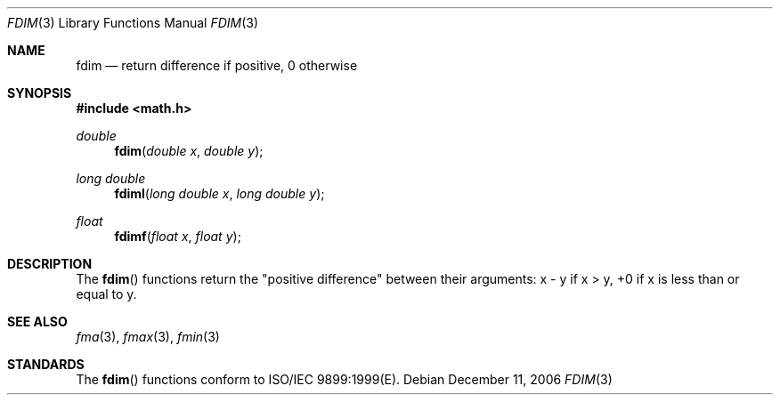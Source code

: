 .\" Copyright (c) 1985, 1991 The Regents of the University of California.
.\" All rights reserved.
.\"
.\" Redistribution and use in source and binary forms, with or without
.\" modification, are permitted provided that the following conditions
.\" are met:
.\" 1. Redistributions of source code must retain the above copyright
.\"    notice, this list of conditions and the following disclaimer.
.\" 2. Redistributions in binary form must reproduce the above copyright
.\"    notice, this list of conditions and the following disclaimer in the
.\"    documentation and/or other materials provided with the distribution.
.\" 3. All advertising materials mentioning features or use of this software
.\"    must display the following acknowledgement:
.\"	This product includes software developed by the University of
.\"	California, Berkeley and its contributors.
.\" 4. Neither the name of the University nor the names of its contributors
.\"    may be used to endorse or promote products derived from this software
.\"    without specific prior written permission.
.\"
.\" THIS SOFTWARE IS PROVIDED BY THE REGENTS AND CONTRIBUTORS ``AS IS'' AND
.\" ANY EXPRESS OR IMPLIED WARRANTIES, INCLUDING, BUT NOT LIMITED TO, THE
.\" IMPLIED WARRANTIES OF MERCHANTABILITY AND FITNESS FOR A PARTICULAR PURPOSE
.\" ARE DISCLAIMED.  IN NO EVENT SHALL THE REGENTS OR CONTRIBUTORS BE LIABLE
.\" FOR ANY DIRECT, INDIRECT, INCIDENTAL, SPECIAL, EXEMPLARY, OR CONSEQUENTIAL
.\" DAMAGES (INCLUDING, BUT NOT LIMITED TO, PROCUREMENT OF SUBSTITUTE GOODS
.\" OR SERVICES; LOSS OF USE, DATA, OR PROFITS; OR BUSINESS INTERRUPTION)
.\" HOWEVER CAUSED AND ON ANY THEORY OF LIABILITY, WHETHER IN CONTRACT, STRICT
.\" LIABILITY, OR TORT (INCLUDING NEGLIGENCE OR OTHERWISE) ARISING IN ANY WAY
.\" OUT OF THE USE OF THIS SOFTWARE, EVEN IF ADVISED OF THE POSSIBILITY OF
.\" SUCH DAMAGE.
.\"
.\"     from: @(#)floor.3	6.5 (Berkeley) 4/19/91
.\"	$Id: fdim.3,v 1.4 2004/12/20 21:35:45 scp Exp $
.\"
.Dd December 11, 2006
.Dt FDIM 3
.Os
.Sh NAME
.Nm fdim
.Nd return difference if positive, 0 otherwise
.Sh SYNOPSIS
.Fd #include <math.h>
.Ft double
.Fn fdim "double x" "double y"
.Ft long double
.Fn fdiml "long double x" "long double y"
.Ft float
.Fn fdimf "float x" "float y"
.Sh DESCRIPTION
The
.Fn fdim
functions return the "positive difference" between their arguments:  x - y if x > y, 
+0 if x is less than or equal to y. 
.Sh SEE ALSO
.Xr fma 3 ,
.Xr fmax 3 ,
.Xr fmin 3
.Sh STANDARDS
The
.Fn fdim
functions conform to ISO/IEC 9899:1999(E).

